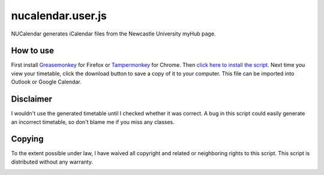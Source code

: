 nucalendar.user.js
==================

.. image:: https://raw.github.com/rossy2401/nucalendar.user.js/gh-pages/screenshot.png
   :width: 512px
   :height: 290px
   :alt: Screenshot

NUCalendar generates iCalendar files from the Newcastle University myHub page.

How to use
----------

First install `Greasemonkey`_ for Firefox or `Tampermonkey`_ for Chrome. Then
`click here to install the script`_. Next time you view your timetable, click
the download button to save a copy of it to your computer. This file can be
imported into Outlook or Google Calendar.

.. _Greasemonkey: https://addons.mozilla.org/en-US/firefox/addon/greasemonkey/
.. _Tampermonkey: https://chrome.google.com/webstore/detail/tampermonkey/dhdgffkkebhmkfjojejmpbldmpobfkfo
.. _click here to install the script: https://raw.github.com/rossy2401/nucalendar.user.js/master/nucalendar.user.js

Disclaimer
----------

I wouldn't use the generated timetable until I checked whether it was correct.
A bug in this script could easily generate an incorrect timetable, so don't
blame me if you miss any classes.

Copying
-------

To the extent possible under law, I have waived all copyright and related or
neighboring rights to this script. This script is distributed without any
warranty.

.. image:: http://i.creativecommons.org/p/zero/1.0/80x15.png
   :alt: CC0
   :target: http://creativecommons.org/publicdomain/zero/1.0/
